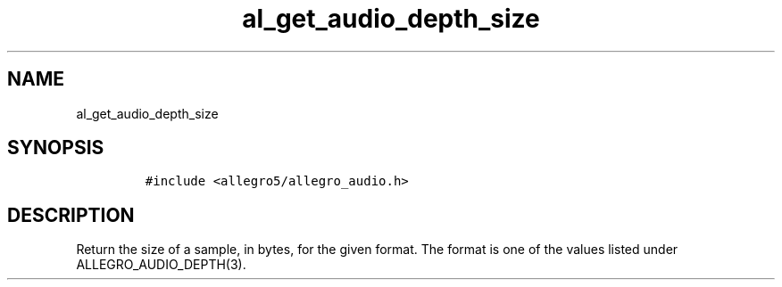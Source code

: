 .TH al_get_audio_depth_size 3 "" "Allegro reference manual"
.SH NAME
.PP
al_get_audio_depth_size
.SH SYNOPSIS
.IP
.nf
\f[C]
#include\ <allegro5/allegro_audio.h>
\f[]
.fi
.SH DESCRIPTION
.PP
Return the size of a sample, in bytes, for the given format.
The format is one of the values listed under
ALLEGRO_AUDIO_DEPTH(3).
